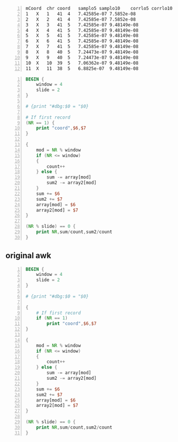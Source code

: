 #+NAME: data
#+BEGIN_SRC text -n :async :results verbatim code
  mCoord  chr coord   samplo5 samplo10    corrlo5 corrlo10
  1   X   1   41  4   7.42585e-07 7.5852e-08
  2   X   2   41  4   7.42585e-07 7.5852e-08
  3   X   3   41  5   7.42585e-07 9.48149e-08
  4   X   4   41  5   7.42585e-07 9.48149e-08
  5   X   5   41  5   7.42585e-07 9.48149e-08
  6   X   6   41  5   7.42585e-07 9.48149e-08
  7   X   7   41  5   7.42585e-07 9.48149e-08
  8   X   8   40  5   7.24473e-07 9.48149e-08
  9   X   9   40  5   7.24473e-07 9.48149e-08
  10  X   10  39  5   7.06362e-07 9.48149e-08
  11  X   11  38  5   6.8825e-07  9.48149e-08
#+END_SRC

# #+BEGIN_SRC awk -n :f "babel-awk -v OFS=\"\\t\"" :async :results verbatim code :inb data
# #+BEGIN_SRC awk -n :i "babel-awk -v OFS=\"\\t\"" :async :results verbatim code :inb data
# #+BEGIN_SRC awk -n :i babel-awk -v OFS="\t" :async :results verbatim code :inb data

#+BEGIN_SRC awk -n :i babel-awk -v OFS="\t" :async :results verbatim code :inb data
  BEGIN {
      window = 4
      slide = 2
  }

  # {print "#dbg:$0 = "$0}

  # If first record
  (NR == 1) {
      print "coord",$6,$7
  }

  {
      mod = NR % window
      if (NR <= window)
      {
          count++
      } else {
          sum -= array[mod]
          sum2 -= array2[mod]
      }
      sum += $6
      sum2 += $7
      array[mod] = $6
      array2[mod] = $7
  }

  (NR % slide) == 0 {
      print NR,sum/count,sum2/count
  }
#+END_SRC

#+RESULTS:
#+begin_src awk
coord	corrlo5	corrlo10
2	3.71293e-07	3.7926e-08
4	5.56939e-07	6.16297e-08
6	7.42585e-07	9.00742e-08
8	7.42585e-07	9.48149e-08
10	7.33529e-07	9.48149e-08
12	7.10889e-07	9.48149e-08
#+end_src

** original awk
#+BEGIN_SRC awk -n :i babel-awk -v OFS="\t" :async :results verbatim code :inb data
  BEGIN {
      window = 4
      slide = 2
  }

  # {print "#dbg:$0 = "$0}

  {
      # If first record
      if (NR == 1)
          print "coord",$6,$7
  }

  {
      mod = NR % window
      if (NR <= window)
      {
          count++
      } else {
          sum -= array[mod]
          sum2 -= array2[mod]
      }
      sum += $6
      sum2 += $7
      array[mod] = $6
      array2[mod] = $7
  }

  (NR % slide) == 0 {
      print NR,sum/count,sum2/count
  }
#+END_SRC

#+RESULTS:
#+begin_src awk
coord	corrlo5	corrlo10
2	3.71293e-07	3.7926e-08
4	5.56939e-07	6.16297e-08
6	7.42585e-07	9.00742e-08
8	7.42585e-07	9.48149e-08
10	7.33529e-07	9.48149e-08
12	7.10889e-07	9.48149e-08
#+end_src
